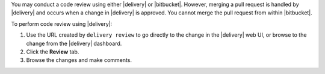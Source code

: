 .. The contents of this file may be included in multiple topics (using the includes directive).
.. The contents of this file should be modified in a way that preserves its ability to appear in multiple topics.


You may conduct a code review using either |delivery| or |bitbucket|. However, merging a pull request is handled by |delivery| and occurs when a change in |delivery| is approved. You cannot merge the pull request from within |bitbucket|.

To perform code review using |delivery|:

#. Use the URL created by ``delivery review`` to go directly to the change in the |delivery| web UI, or browse to the change from the |delivery| dashboard.
#. Click the **Review** tab.
#. Browse the changes and make comments.
